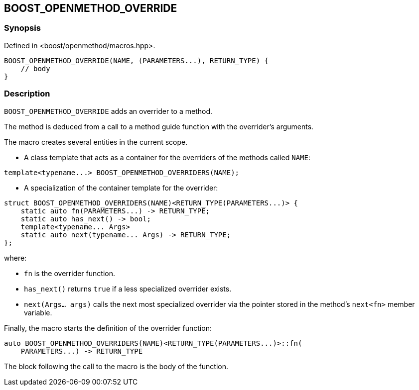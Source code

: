 
[#BOOST_OPENMETHOD_OVERRIDE]

## BOOST_OPENMETHOD_OVERRIDE

### Synopsis

Defined in <boost/openmethod/macros.hpp>.

```c++
BOOST_OPENMETHOD_OVERRIDE(NAME, (PARAMETERS...), RETURN_TYPE) {
    // body
}
```

### Description

`BOOST_OPENMETHOD_OVERRIDE` adds an overrider to a method.

The method is deduced from a call to a method guide function with the
overrider's arguments.

The macro creates several entities in the current scope.

* A class template that acts as a container for the overriders of the methods
called `NAME`:

```c++
template<typename...> BOOST_OPENMETHOD_OVERRIDERS(NAME);
```

* A specialization of the container template for the overrider:

```c++
struct BOOST_OPENMETHOD_OVERRIDERS(NAME)<RETURN_TYPE(PARAMETERS...)> {
    static auto fn(PARAMETERS...) -> RETURN_TYPE;
    static auto has_next() -> bool;
    template<typename... Args>
    static auto next(typename... Args) -> RETURN_TYPE;
};
```

where:

* `fn` is the overrider function.

* `has_next()` returns `true` if a less specialized overrider exists.

* `next(Args... args)` calls the next most specialized overrider via the
pointer stored in the method's `next<fn>` member variable.

Finally, the macro starts the definition of the overrider function:

```c++
auto BOOST_OPENMETHOD_OVERRIDERS(NAME)<RETURN_TYPE(PARAMETERS...)>::fn(
    PARAMETERS...) -> RETURN_TYPE
```

The block following the call to the macro is the body of the function.
